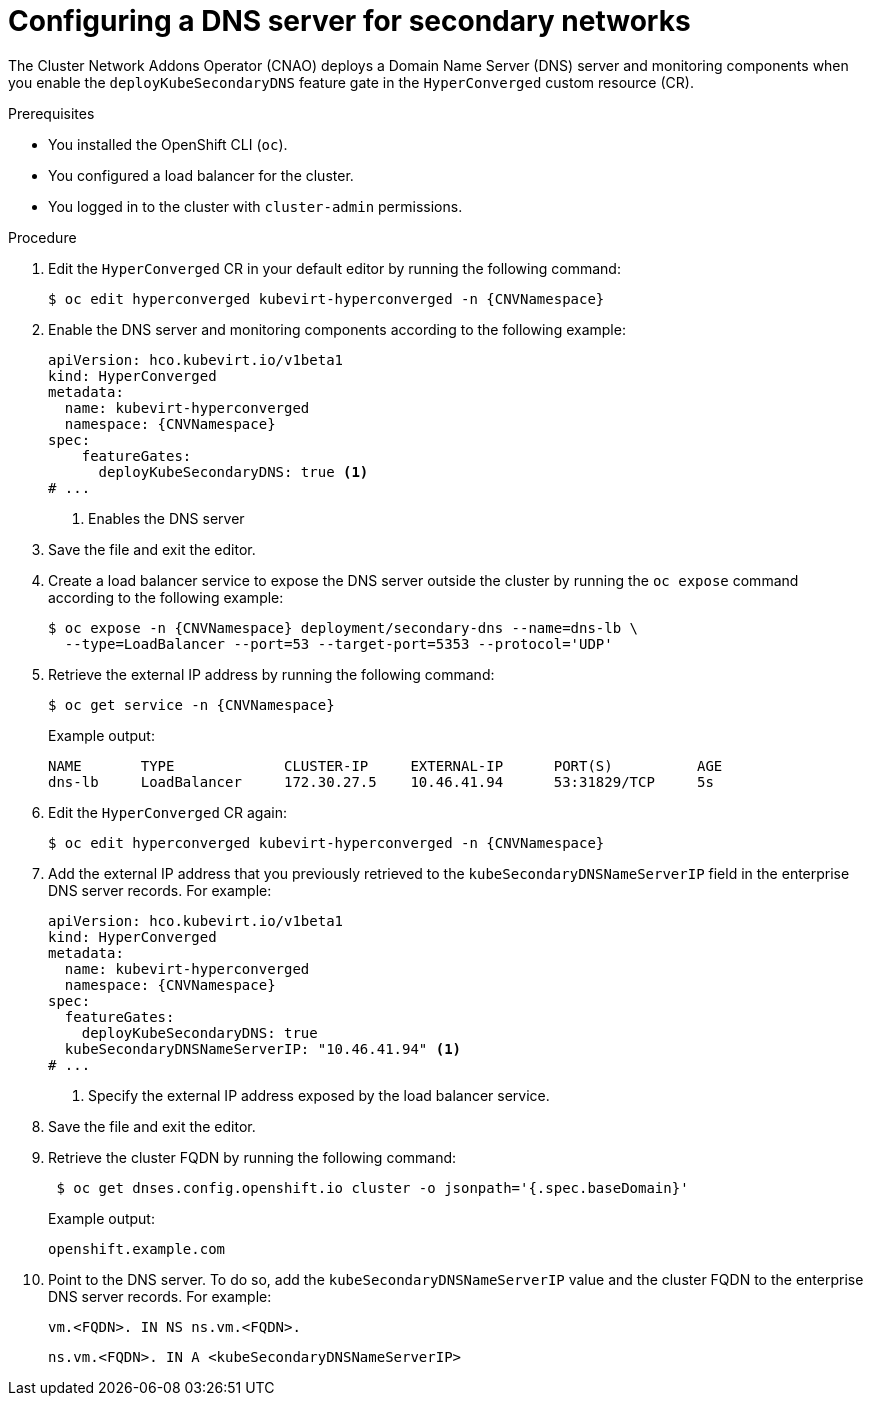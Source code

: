 // Module included in the following assemblies:
//
// * virt/vm_networking/virt-accessing-vm-secondary-network-fqdn.adoc

:_mod-docs-content-type: PROCEDURE
[id="virt-configuring-secondary-dns-server_{context}"]
= Configuring a DNS server for secondary networks

The Cluster Network Addons Operator (CNAO) deploys a Domain Name Server (DNS) server and monitoring components when you enable the `deployKubeSecondaryDNS` feature gate in the `HyperConverged` custom resource (CR).

.Prerequisites

* You installed the OpenShift CLI (`oc`).
* You configured a load balancer for the cluster.
* You logged in to the cluster with `cluster-admin` permissions.

.Procedure

. Edit the `HyperConverged` CR in your default editor by running the following command:
+
[source,terminal,subs="attributes+"]
----
$ oc edit hyperconverged kubevirt-hyperconverged -n {CNVNamespace}
----

. Enable the DNS server and monitoring components according to the following example:
+
[source,yaml,subs="attributes+"]
----
apiVersion: hco.kubevirt.io/v1beta1
kind: HyperConverged
metadata:
  name: kubevirt-hyperconverged
  namespace: {CNVNamespace}
spec:
    featureGates:
      deployKubeSecondaryDNS: true <1>
# ...
----
<1> Enables the DNS server

. Save the file and exit the editor.

. Create a load balancer service to expose the DNS server outside the cluster by running the `oc expose` command according to the following example:
+
[source,terminal,subs="attributes+"]
----
$ oc expose -n {CNVNamespace} deployment/secondary-dns --name=dns-lb \
  --type=LoadBalancer --port=53 --target-port=5353 --protocol='UDP'
----

. Retrieve the external IP address by running the following command:
+
[source,terminal,subs="attributes+"]
----
$ oc get service -n {CNVNamespace}
----
+
Example output:
+
[source,text]
----
NAME       TYPE             CLUSTER-IP     EXTERNAL-IP      PORT(S)          AGE
dns-lb     LoadBalancer     172.30.27.5    10.46.41.94      53:31829/TCP     5s
----

. Edit the `HyperConverged` CR again:
+
[source,terminal,subs="attributes+"]
----
$ oc edit hyperconverged kubevirt-hyperconverged -n {CNVNamespace}
----

. Add the external IP address that you previously retrieved to the `kubeSecondaryDNSNameServerIP` field in the enterprise DNS server records. For example:
+
[source,yaml,subs="attributes+"]
----
apiVersion: hco.kubevirt.io/v1beta1
kind: HyperConverged
metadata:
  name: kubevirt-hyperconverged
  namespace: {CNVNamespace}
spec:
  featureGates:
    deployKubeSecondaryDNS: true
  kubeSecondaryDNSNameServerIP: "10.46.41.94" <1>
# ...
----
<1> Specify the external IP address exposed by the load balancer service.

. Save the file and exit the editor.

. Retrieve the cluster FQDN by running the following command:
+
[source,terminal]
----
 $ oc get dnses.config.openshift.io cluster -o jsonpath='{.spec.baseDomain}'
----
+
Example output:
+
[source,text]
----
openshift.example.com
----

. Point to the DNS server. To do so, add the `kubeSecondaryDNSNameServerIP` value and the cluster FQDN to the enterprise DNS server records. For example:
+
[source,terminal]
----
vm.<FQDN>. IN NS ns.vm.<FQDN>.
----
+
[source,terminal]
----
ns.vm.<FQDN>. IN A <kubeSecondaryDNSNameServerIP>
----

